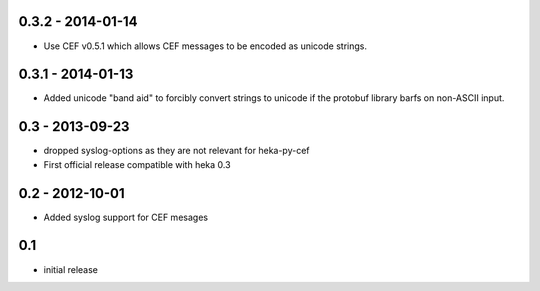 0.3.2 - 2014-01-14
==================

- Use CEF v0.5.1 which allows CEF messages to be encoded as unicode strings.

0.3.1 - 2014-01-13
==================

- Added unicode "band aid" to forcibly convert strings to unicode if the
  protobuf library barfs on non-ASCII input.

0.3 - 2013-09-23
================

- dropped syslog-options as they are not relevant for heka-py-cef
- First official release compatible with heka 0.3


0.2 - 2012-10-01
==================

- Added syslog support for CEF mesages

0.1
==================

- initial release
